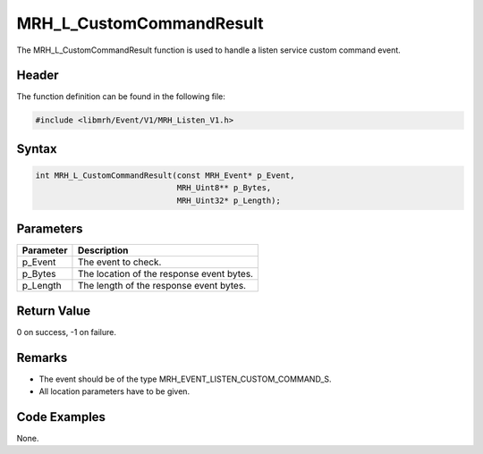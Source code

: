 MRH_L_CustomCommandResult
=========================
The MRH_L_CustomCommandResult function is used to handle a 
listen service custom command event.

Header
------
The function definition can be found in the following file:

.. code-block:: c

    #include <libmrh/Event/V1/MRH_Listen_V1.h>


Syntax
------
.. code-block:: c

    int MRH_L_CustomCommandResult(const MRH_Event* p_Event,
                                  MRH_Uint8** p_Bytes,
                                  MRH_Uint32* p_Length);


Parameters
----------
.. list-table::
    :header-rows: 1

    * - Parameter
      - Description
    * - p_Event
      - The event to check.
    * - p_Bytes
      - The location of the response event bytes.
    * - p_Length
      - The length of the response event bytes.


Return Value
------------
0 on success, -1 on failure.

Remarks
-------
* The event should be of the type MRH_EVENT_LISTEN_CUSTOM_COMMAND_S.
* All location parameters have to be given.

Code Examples
-------------
None.
